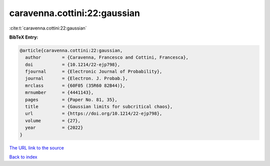 caravenna.cottini:22:gaussian
=============================

:cite:t:`caravenna.cottini:22:gaussian`

**BibTeX Entry:**

.. code-block:: bibtex

   @article{caravenna.cottini:22:gaussian,
     author        = {Caravenna, Francesco and Cottini, Francesca},
     doi           = {10.1214/22-ejp798},
     fjournal      = {Electronic Journal of Probability},
     journal       = {Electron. J. Probab.},
     mrclass       = {60F05 (35R60 82B44)},
     mrnumber      = {4441143},
     pages         = {Paper No. 81, 35},
     title         = {Gaussian limits for subcritical chaos},
     url           = {https://doi.org/10.1214/22-ejp798},
     volume        = {27},
     year          = {2022}
   }
`The URL link to the source <https://doi.org/10.1214/22-ejp798>`_


`Back to index <../By-Cite-Keys.html>`_
